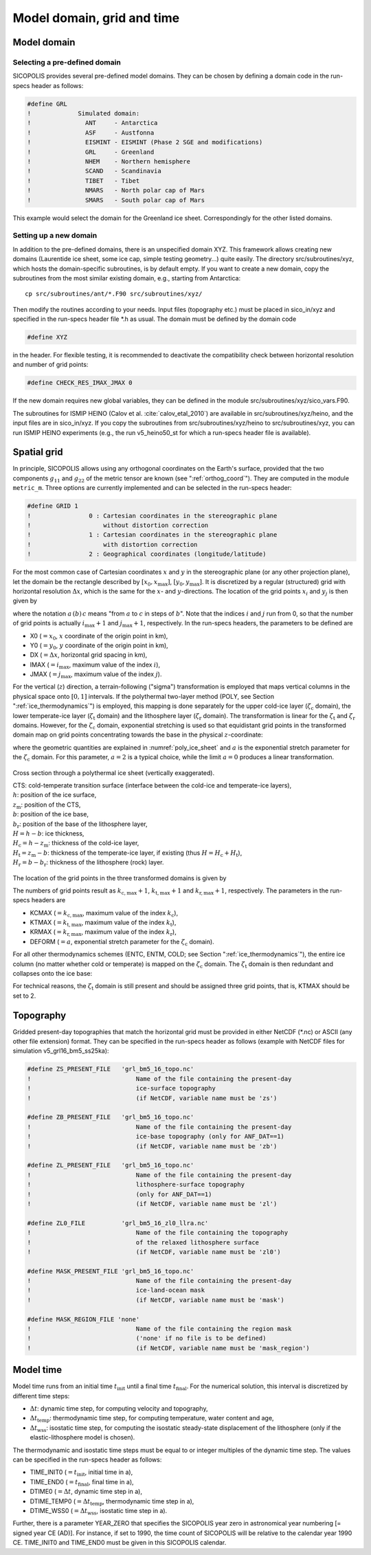 .. _domain_grid_time:

Model domain, grid and time
***************************

.. _model_domain:

Model domain
============

.. _defined_domain:

Selecting a pre-defined domain
------------------------------

SICOPOLIS provides several pre-defined model domains. They can be chosen by defining a domain code in the run-specs header as follows\:

.. code-block:: fortran

  #define GRL
  !             Simulated domain:
  !               ANT     - Antarctica
  !               ASF     - Austfonna
  !               EISMINT - EISMINT (Phase 2 SGE and modifications)
  !               GRL     - Greenland
  !               NHEM    - Northern hemisphere
  !               SCAND   - Scandinavia
  !               TIBET   - Tibet
  !               NMARS   - North polar cap of Mars
  !               SMARS   - South polar cap of Mars

This example would select the domain for the Greenland ice sheet. Correspondingly for the other listed domains.

.. _new_domain:

Setting up a new domain
-----------------------

In addition to the pre-defined domains, there is an unspecified domain XYZ. This framework allows creating new domains (Laurentide ice sheet, some ice cap, simple testing geometry...) quite easily. The directory src/subroutines/xyz, which hosts the domain-specific subroutines, is by default empty. If you want to create a new domain, copy the subroutines from the most similar existing domain, e.g., starting from Antarctica::

  cp src/subroutines/ant/*.F90 src/subroutines/xyz/

Then modify the routines according to your needs. Input files (topography etc.) must be placed in sico_in/xyz and specified in the run-specs header file \*.h as usual. The domain must be defined by the domain code

.. code-block:: fortran

  #define XYZ

in the header. For flexible testing, it is recommended to deactivate the compatibility check between horizontal resolution and number of grid points\:

.. code-block:: fortran

  #define CHECK_RES_IMAX_JMAX 0

If the new domain requires new global variables, they can be defined in the module src/subroutines/xyz/sico_vars.F90.

The subroutines for ISMIP HEINO (Calov et al. :cite:`calov_etal_2010`) are available in src/subroutines/xyz/heino, and the input files are in sico_in/xyz. If you copy the subroutines from src/subroutines/xyz/heino to src/subroutines/xyz, you can run ISMIP HEINO experiments (e.g., the run v5_heino50_st for which a run-specs header file is available).

.. _spatial_grid:

Spatial grid
============

In principle, SICOPOLIS allows using any orthogonal coordinates on the Earth's surface, provided that the two components :math:`g_{11}` and :math:`g_{22}` of the metric tensor are known (see ":ref:`orthog_coord`"). They are computed in the module ``metric_m``. Three options are currently implemented and can be selected in the run-specs header\:

.. code-block:: fortran

  #define GRID 1
  !                0 : Cartesian coordinates in the stereographic plane
  !                    without distortion correction
  !                1 : Cartesian coordinates in the stereographic plane
  !                    with distortion correction
  !                2 : Geographical coordinates (longitude/latitude)

For the most common case of Cartesian coordinates :math:`x` and :math:`y` in the stereographic plane (or any other projection plane), let the domain be the rectangle described by :math:`[x_0,x_\mathrm{max}]`, :math:`[y_0,y_\mathrm{max}]`. It is discretized by a regular (structured) grid with horizontal resolution :math:`\Delta{x}`, which is the same for the :math:`x`- and :math:`y`-directions. The location of the grid points :math:`x_i` and :math:`y_j` is then given by

.. math::
  :label: eq_discr_x

  x_i = x_0 + i\Delta{x}, \qquad i=0\,(1)\,i_\mathrm{max},

.. math::
  :label: eq_discr_y

  y_j = y_0 + j\Delta{x}, \qquad j=0\,(1)\,j_\mathrm{max},

where the notation :math:`a\,(b)\,c` means "from :math:`a` to :math:`c` in steps of :math:`b`". Note that the indices :math:`i` and :math:`j` run from 0, so that the number of grid points is actually :math:`i_\mathrm{max}+1` and :math:`j_\mathrm{max}+1`, respectively. In the run-specs headers, the parameters to be defined are

* X0 (:math:`=x_0`, :math:`x` coordinate of the origin point in km),
* Y0 (:math:`=y_0`, :math:`y` coordinate of the origin point in km),
* DX (:math:`=\Delta{}x`, horizontal grid spacing in km),
* IMAX (:math:`=i_\mathrm{max}`, maximum value of the index :math:`i`),
* JMAX (:math:`=j_\mathrm{max}`, maximum value of the index :math:`j`).

For the vertical (:math:`z`) direction, a terrain-following ("sigma") transformation is employed that maps vertical columns in the physical space onto :math:`[0,1]` intervals. If the polythermal two-layer method (POLY, see Section ":ref:`ice_thermodynamics`") is employed, this mapping is done separately for the upper cold-ice layer (:math:`\zeta_\mathrm{c}` domain), the lower temperate-ice layer (:math:`\zeta_\mathrm{t}` domain) and the lithosphere layer (:math:`\zeta_\mathrm{r}` domain). The transformation is linear for the :math:`\zeta_\mathrm{t}` and :math:`\zeta_\mathrm{r}` domains. However, for the :math:`\zeta_\mathrm{c}` domain, exponential stretching is used so that equidistant grid points in the transformed domain map on grid points concentrating towards the base in the physical :math:`z`-coordinate\:

.. math::
  :label: eq_sigma_trans_poly

  \frac{z-z_\mathrm{m}}{H_\mathrm{c}} = \frac{e^{a\zeta_\mathrm{c}}-1}{e^a-1},
  \qquad
  \frac{z-b}{H_\mathrm{t}} = \zeta_\mathrm{t},
  \qquad
  \frac{z-b_\mathrm{r}}{H_\mathrm{r}} = \zeta_\mathrm{r},

where the geometric quantities are explained in :numref:`poly_ice_sheet` and :math:`a` is the exponential stretch parameter for the :math:`\zeta_\mathrm{c}` domain. For this parameter, :math:`a=2` is a typical choice, while the limit :math:`a=0` produces a linear transformation.

.. _poly_ice_sheet:
.. figure:: figs/Polythermal_Ice_Sheet.png
  :width: 500 px
  :alt: Polythermal ice sheet
  :align: center

  Cross section through a polythermal ice sheet (vertically exaggerated).

  | CTS: cold-temperate transition surface (interface between the cold-ice and temperate-ice layers),
  | :math:`h`: position of the ice surface,
  | :math:`z_\mathrm{m}`: position of the CTS,
  | :math:`b`: position of the ice base,
  | :math:`b_\mathrm{r}`: position of the base of the lithosphere layer,
  | :math:`H=h-b`: ice thickness,
  | :math:`H_\mathrm{c}=h-z_\mathrm{m}`: thickness of the cold-ice layer,
  | :math:`H_\mathrm{t}=z_\mathrm{m}-b`: thickness of the temperate-ice layer, if existing (thus :math:`H=H_\mathrm{c}+H_\mathrm{t}`),
  | :math:`H_\mathrm{r}=b-b_\mathrm{r}`: thickness of the lithosphere (rock) layer.

The location of the grid points in the three transformed domains is given by

.. math::
  :label: eq_discr_zc

  (\zeta_\mathrm{c})_{k_\mathrm{c}} = k_\mathrm{c}/k_\mathrm{c,max},
  \qquad k_\mathrm{c}=0\,(1)\,k_\mathrm{c,max},

.. math::
  :label: eq_discr_zt

  (\zeta_\mathrm{t})_{k_\mathrm{t}} = k_\mathrm{t}/k_\mathrm{t,max},
  \qquad k_\mathrm{t}=0\,(1)\,k_\mathrm{t,max},

.. math::
  :label: eq_discr_zr

  (\zeta_\mathrm{r})_{k_\mathrm{r}} = k_\mathrm{r}/k_\mathrm{r,max},
  \qquad k_\mathrm{r}=0\,(1)\,k_\mathrm{r,max}.

The numbers of grid points result as :math:`k_\mathrm{c,max}+1`, :math:`k_\mathrm{t,max}+1` and :math:`k_\mathrm{r,max}+1`, respectively. The parameters in the run-specs headers are

* KCMAX (:math:`=k_\mathrm{c,max}`, maximum value of the index :math:`k_\mathrm{c}`),
* KTMAX (:math:`=k_\mathrm{t,max}`, maximum value of the index :math:`k_\mathrm{t}`),
* KRMAX (:math:`=k_\mathrm{r,max}`, maximum value of the index :math:`k_\mathrm{r}`),
* DEFORM (:math:`=a`, exponential stretch parameter for the :math:`\zeta_\mathrm{c}` domain).

For all other thermodynamics schemes (ENTC, ENTM, COLD; see Section ":ref:`ice_thermodynamics`"), the entire ice column (no matter whether cold or temperate) is mapped on the :math:`\zeta_\mathrm{c}` domain. The :math:`\zeta_\mathrm{t}` domain is then redundant and collapses onto the ice base:

.. math::
  :label: eq_sigma_trans_enth

  \frac{z-b}{H} = \frac{e^{a\zeta_\mathrm{c}}-1}{e^a-1},
  \qquad
  b = \zeta_\mathrm{t},
  \qquad
  \frac{z-b_\mathrm{r}}{H_\mathrm{r}} = \zeta_\mathrm{r}.

For technical reasons, the :math:`\zeta_\mathrm{t}` domain is still present and should be assigned three grid points, that is, KTMAX should be set to 2.

.. _topography:

Topography
==========

Gridded present-day topographies that match the horizontal grid must be provided in either NetCDF (\*.nc) or ASCII (any other file extension) format. They can be specified in the run-specs header as follows (example with NetCDF files for simulation v5\_grl16\_bm5\_ss25ka):

.. code-block:: fortran

  #define ZS_PRESENT_FILE   'grl_bm5_16_topo.nc'
  !                             Name of the file containing the present-day
  !                             ice-surface topography
  !                             (if NetCDF, variable name must be 'zs')

  #define ZB_PRESENT_FILE   'grl_bm5_16_topo.nc'
  !                             Name of the file containing the present-day
  !                             ice-base topography (only for ANF_DAT==1)
  !                             (if NetCDF, variable name must be 'zb')

  #define ZL_PRESENT_FILE   'grl_bm5_16_topo.nc'
  !                             Name of the file containing the present-day
  !                             lithosphere-surface topography
  !                             (only for ANF_DAT==1)
  !                             (if NetCDF, variable name must be 'zl')

  #define ZL0_FILE          'grl_bm5_16_zl0_llra.nc'
  !                             Name of the file containing the topography
  !                             of the relaxed lithosphere surface
  !                             (if NetCDF, variable name must be 'zl0')

  #define MASK_PRESENT_FILE 'grl_bm5_16_topo.nc'
  !                             Name of the file containing the present-day
  !                             ice-land-ocean mask
  !                             (if NetCDF, variable name must be 'mask')

  #define MASK_REGION_FILE 'none'
  !                             Name of the file containing the region mask
  !                             ('none' if no file is to be defined)
  !                             (if NetCDF, variable name must be 'mask_region')

.. _model_time:

Model time
==========

Model time runs from an initial time :math:`t_\mathrm{init}` until a final time :math:`t_\mathrm{final}`. For the numerical solution, this interval is discretized by different time steps:

* :math:`\Delta{}t`: dynamic time step, for computing velocity and topography,
* :math:`\Delta{}t_\mathrm{temp}`: thermodynamic time step, for computing temperature, water content and age, 
* :math:`\Delta{}t_\mathrm{wss}`: isostatic time step, for computing the isostatic steady-state displacement of the lithosphere (only if the elastic-lithosphere model is chosen).

The thermodynamic and isostatic time steps must be equal to or integer multiples of the dynamic time step. The values can be specified in the run-specs header as follows:

* TIME_INIT0 (:math:`=t_\mathrm{init}`, initial time in a),
* TIME_END0 (:math:`=t_\mathrm{final}`, final time in a),
* DTIME0 (:math:`=\Delta{}t`, dynamic time step in a),
* DTIME_TEMP0 (:math:`=\Delta{}t_\mathrm{temp}`, thermodynamic time step in a),
* DTIME_WSS0 (:math:`=\Delta{}t_\mathrm{wss}`, isostatic time step in a).

Further, there is a parameter YEAR_ZERO that specifies the SICOPOLIS year zero in astronomical year numbering [= signed year CE (AD)]. For instance, if set to 1990, the time count of SICOPOLIS will be relative to the calendar year 1990 CE. TIME_INIT0 and TIME_END0 must be given in this SICOPOLIS calendar.
